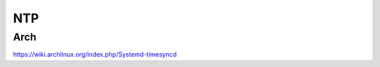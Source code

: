 NTP
===============================================================================

Arch
----------------------------------------------------------------------

https://wiki.archlinux.org/index.php/Systemd-timesyncd
